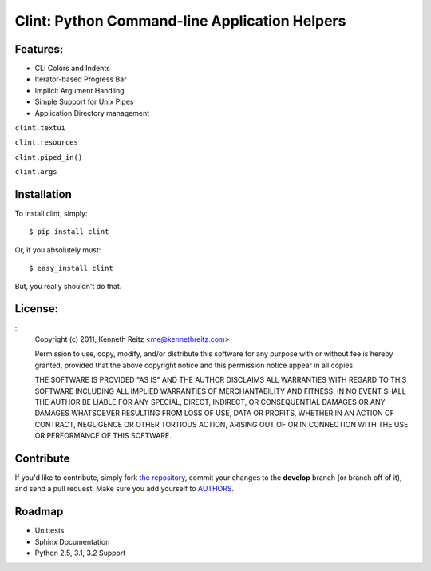 Clint: Python Command-line Application Helpers
==============================================

.. image:: https://github.com/kennethreitz/clint/raw/master/misc/clint.jpeg

Features:
---------

- CLI Colors and Indents
- Iterator-based Progress Bar
- Implicit Argument Handling
- Simple Support for Unix Pipes
- Application Directory management


``clint.textui``


``clint.resources``


``clint.piped_in()``


``clint.args``



Installation
------------

To install clint, simply: ::

    $ pip install clint

Or, if you absolutely must: ::

    $ easy_install clint

But, you really shouldn't do that.



License:
--------

::
    Copyright (c) 2011, Kenneth Reitz <me@kennethreitz.com>

    Permission to use, copy, modify, and/or distribute this software for any
    purpose with or without fee is hereby granted, provided that the above
    copyright notice and this permission notice appear in all copies.

    THE SOFTWARE IS PROVIDED "AS IS" AND THE AUTHOR DISCLAIMS ALL WARRANTIES
    WITH REGARD TO THIS SOFTWARE INCLUDING ALL IMPLIED WARRANTIES OF
    MERCHANTABILITY AND FITNESS. IN NO EVENT SHALL THE AUTHOR BE LIABLE FOR
    ANY SPECIAL, DIRECT, INDIRECT, OR CONSEQUENTIAL DAMAGES OR ANY DAMAGES
    WHATSOEVER RESULTING FROM LOSS OF USE, DATA OR PROFITS, WHETHER IN AN
    ACTION OF CONTRACT, NEGLIGENCE OR OTHER TORTIOUS ACTION, ARISING OUT OF
    OR IN CONNECTION WITH THE USE OR PERFORMANCE OF THIS SOFTWARE.


Contribute
----------

If you'd like to contribute, simply fork `the repository`_, commit your changes
to the **develop** branch (or branch off of it), and send a pull request. Make
sure you add yourself to AUTHORS_.


Roadmap
-------
- Unittests
- Sphinx Documentation
- Python 2.5, 3.1, 3.2 Support


.. _`the repository`: http://github.com/kennethreitz/clint
.. _AUTHORS: http://github.com/kennethreitz/clint/blob/master/AUTHORS
